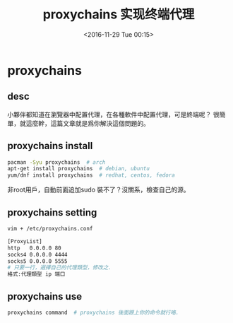 #+TITLE: proxychains 实现终端代理
#+DATE: <2016-11-29 Tue 00:15>
#+TAGS: proxychains, 命令行代理
#+LAYOUT: post
#+CATEGORIES: tech


* proxychains
** desc
小夥伴都知道在瀏覽器中配置代理，在各種軟件中配置代理，可是終端呢？
很簡單，就這麼幹，這篇文章就是爲你解決這個問題的。
** proxychains install
#+begin_src bash
pacman -Syu proxychains  # arch
apt-get install proxychains  # debian, ubuntu
yum/dnf install proxychains  # redhat, centos, fedora
#+end_src
非root用戶，自動前面追加sudo
裝不了？沒關系，檢查自己的源。

#+BEGIN_HTML
<!--more-->
#+END_HTML

** proxychains setting
#+begin_src bash
vim + /etc/proxychains.conf

[ProxyList]
http   0.0.0.0 80
socks4 0.0.0.0 4444
socks5 0.0.0.0 5555
# 只要一行，選擇自己的代理類型，修改之.
格式:代理類型 ip 端口
#+end_src
** proxychains use
#+begin_src bash
proxychains command  # proxychains 後面跟上你的命令就行咯.
#+end_src
